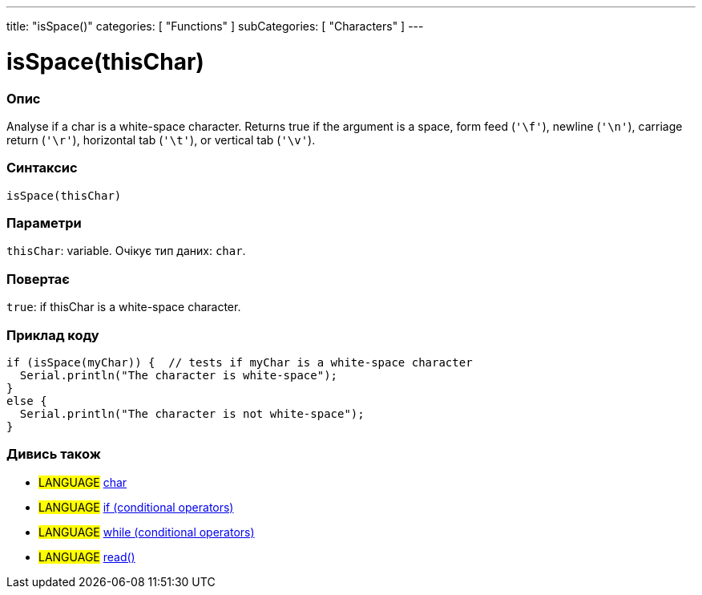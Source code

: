 ---
title: "isSpace()"
categories: [ "Functions" ]
subCategories: [ "Characters" ]
---





= isSpace(thisChar)


// OVERVIEW SECTION STARTS
[#overview]
--

[float]
=== Опис
Analyse if a char is a white-space character. Returns true if the argument is a space, form feed (`'\f'`), newline (`'\n'`), carriage return (`'\r'`), horizontal tab (`'\t'`), or vertical tab (`'\v'`).
[%hardbreaks]


[float]
=== Синтаксис
`isSpace(thisChar)`


[float]
=== Параметри
`thisChar`: variable. Очікує тип даних: `char`.


[float]
=== Повертає
`true`: if thisChar is a white-space character.

--
// OVERVIEW SECTION ENDS



// HOW TO USE SECTION STARTS
[#howtouse]
--

[float]
=== Приклад коду

[source,arduino]
----
if (isSpace(myChar)) {  // tests if myChar is a white-space character
  Serial.println("The character is white-space");
}
else {
  Serial.println("The character is not white-space");
}
----

--
// HOW TO USE SECTION ENDS


// SEE ALSO SECTION
[#see_also]
--

[float]
=== Дивись також

[role="language"]
* #LANGUAGE#  link:../../../variables/data-types/char[char]
* #LANGUAGE#  link:../../../structure/control-structure/if[if (conditional operators)]
* #LANGUAGE#  link:../../../structure/control-structure/while[while (conditional operators)]
* #LANGUAGE# link:../../communication/serial/read[read()]

--
// SEE ALSO SECTION ENDS

